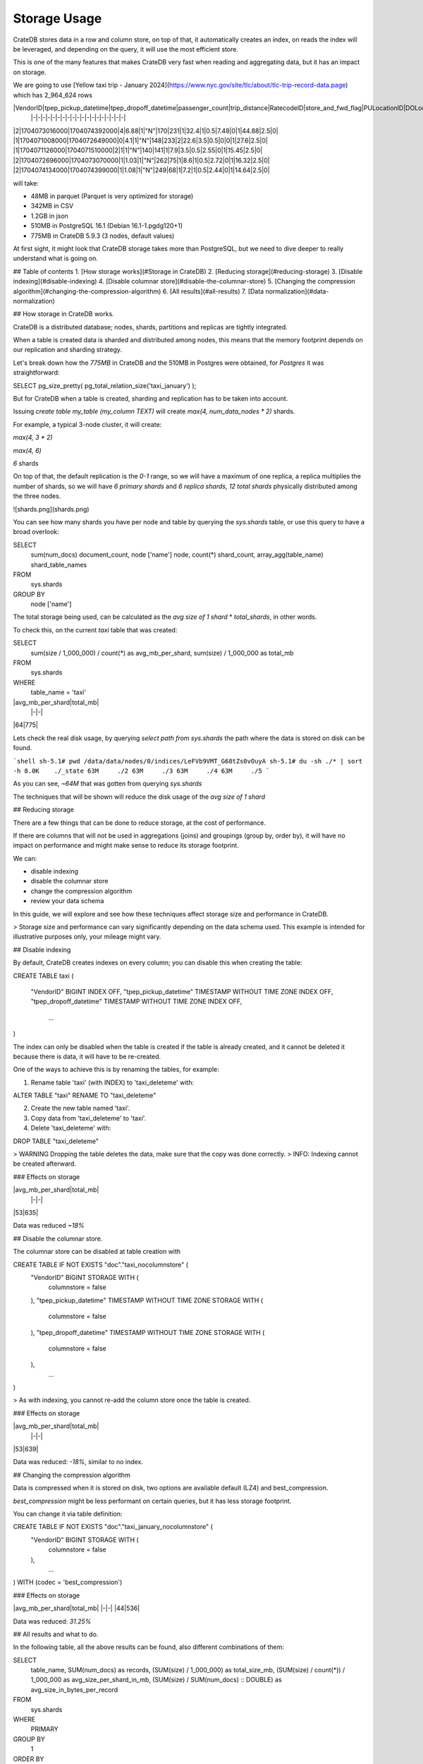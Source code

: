 ==============
Storage Usage
==============

CrateDB stores data in a row and column store, on top of that, it automatically creates an index, on reads
the index will be leveraged, and depending on the query, it will use the most efficient store.

This is one of the many features that makes CrateDB very fast when reading
and aggregating data, but it has an impact on storage.

We are going to use [Yellow taxi trip - January 2024](https://www.nyc.gov/site/tlc/about/tlc-trip-record-data.page) which has 2_964_624 rows

|VendorID|tpep_pickup_datetime|tpep_dropoff_datetime|passenger_count|trip_distance|RatecodeID|store_and_fwd_flag|PULocationID|DOLocationID|payment_type|fare_amount|extra|mta_tax|tip_amount|tolls_amount|improvement_surcharge|total_amount|congestion_surcharge|Airport_fee|
 |-|-|-|-|-|-|-|-|-|-|-|-|-|-|-|-|-|-|-|
|2|1704073016000|1704074392000|4|6.88|1|"N"|170|231|1|32.4|1|0.5|7.48|0|1|44.88|2.5|0|
|1|1704071008000|1704072649000|0|4.1|1|"N"|148|233|2|22.6|3.5|0.5|0|0|1|27.6|2.5|0|
|1|1704071126000|1704071510000|2|1|1|"N"|140|141|1|7.9|3.5|0.5|2.55|0|1|15.45|2.5|0|
|2|1704072696000|1704073070000|1|1.03|1|"N"|262|75|1|8.6|1|0.5|2.72|0|1|16.32|2.5|0|
|2|1704074134000|1704074399000|1|1.08|1|"N"|249|68|1|7.2|1|0.5|2.44|0|1|14.64|2.5|0|

will take:

- 48MB in parquet (Parquet is very optimized for storage)
- 342MB in CSV
- 1.2GB in json
- 510MB in PostgreSQL 16.1 (Debian 16.1-1.pgdg120+1)
- 775MB in CrateDB 5.9.3 (3 nodes, default values)

At first sight, it might look that CrateDB storage takes more than PostgreSQL, but we need to dive deeper to really
understand what is going on.

## Table of contents
1. [How storage works](#Storage in CrateDB)
2. [Reducing storage](#reducing-storage)
3. [Disable indexing](#disable-indexing)
4. [Disable columnar store](#disable-the-columnar-store)
5. [Changing the compression algorithm](#changing-the-compression-algorithm)
6. [All results](#all-results)
7. [Data normalization](#data-normalization)

## How storage in CrateDB works.

CrateDB is a distributed database; nodes, shards, partitions and replicas are tightly integrated.

When a table is created data is sharded and distributed among nodes, this means that the memory footprint depends on
our replication and sharding strategy.

Let's break down how the `775MB` in CrateDB and the 510MB in Postgres were obtained, for `Postgres` it was straightforward:

.. code-block:: sql
SELECT pg_size_pretty( pg_total_relation_size('taxi_january') );

But for CrateDB when a table is created, sharding and replication has to be taken into account.

Issuing `create table my_table (my_column TEXT)` will create `max(4, num_data_nodes * 2)` shards.

For example, a typical 3-node cluster, it will create:

.. code-block::

`max(4, 3 * 2)`

`max(4, 6)`

`6` shards

On top of that, the default replication is the `0-1` range, so we will have a maximum of one replica, a replica multiplies the number of shards, so we will have
`6 primary shards` and `6 replica shards`, `12 total shards` physically distributed among the three nodes.

![shards.png](shards.png)

You can see how many shards you have per node and table by querying the `sys.shards` table, or use this query to have a broad overlook:

.. code-block:: sql

SELECT
  sum(num_docs) document_count,
  node ['name'] node,
  count(*) shard_count,
  array_agg(table_name) shard_table_names
FROM
  sys.shards
GROUP BY
  node ['name']

The total storage being used, can be calculated as the `avg size of 1 shard` * `total_shards`, in other words.

To check this, on the current `taxi` table that was created:

.. code-block:: sql

SELECT
  sum(size / 1_000_000) / count(*) as avg_mb_per_shard,
  sum(size) / 1_000_000 as total_mb
FROM
  sys.shards
WHERE
  table_name = 'taxi'

|avg_mb_per_shard|total_mb|
 |-|-|
|64|775|

Lets check the real disk usage, by querying `select path from sys.shards` the path where the data is stored on disk can be found.

```shell
sh-5.1# pwd
/data/data/nodes/0/indices/LeFVb9VMT_G68tZs0vOuyA
sh-5.1# du -sh ./* | sort -h
8.0K	./_state
63M	./2
63M	./3
63M	./4
63M	./5
```

As you can see, `~64M` that was gotten from querying `sys.shards`

The techniques that will be shown will reduce the disk usage of the `avg size of 1 shard`

## Reducing storage

There are a few things that can be done to reduce storage, at the cost of performance.

If there are columns that will not be used in aggregations (joins) and groupings (group by, order by),
it will have no impact on performance and might make sense to reduce its storage footprint.

We can:

- disable indexing
- disable the columnar store
- change the compression algorithm
- review your data schema

In this guide, we will explore and see how these techniques affect storage size and performance in CrateDB.

> Storage size and performance can vary significantly depending on the data schema used. This example is intended for illustrative purposes only, your mileage might vary.

## Disable indexing

By default, CrateDB creates indexes on every column; you can disable this when creating the table:

.. code-block:: sql
CREATE TABLE taxi
(
   "VendorID" BIGINT INDEX OFF,
   "tpep_pickup_datetime" TIMESTAMP WITHOUT TIME ZONE INDEX OFF,
   "tpep_dropoff_datetime" TIMESTAMP WITHOUT TIME ZONE INDEX OFF,
    ...
)

The index can only be disabled when the table is created if the table is already created, and it cannot be deleted it
because there is data, it will have to be re-created.

One of the ways to achieve this is by renaming the tables, for example:

1. Rename table 'taxi' (with INDEX) to 'taxi_deleteme' with:

.. code-block:: sql
ALTER TABLE "taxi" RENAME TO "taxi_deleteme"

2. Create the new table named 'taxi'.

3. Copy data from 'taxi_deleteme' to 'taxi'.

4. Delete 'taxi_deleteme' with:

.. code-block:: sql
DROP TABLE "taxi_deleteme"

> WARNING Dropping the table deletes the data, make sure that the copy was done correctly.
> INFO: Indexing cannot be created afterward.

### Effects on storage

|avg_mb_per_shard|total_mb|
 |-|-|
|53|635|

Data was reduced `~18%`

## Disable the columnar store.

The columnar store can be disabled at table creation with

.. code-block:: sql
CREATE TABLE IF NOT EXISTS "doc"."taxi_nocolumnstore" (
   "VendorID" BIGINT STORAGE WITH (
      columnstore = false
   ),
   "tpep_pickup_datetime" TIMESTAMP WITHOUT TIME ZONE STORAGE WITH (
      columnstore = false
   ),
   "tpep_dropoff_datetime" TIMESTAMP WITHOUT TIME ZONE STORAGE WITH (
      columnstore = false
   ),
    ...
)


> As with indexing, you cannot re-add the column store once the table is created.

### Effects on storage

|avg_mb_per_shard|total_mb|
 |-|-|
|53|639|

Data was reduced: `-18%`, similar to no index.

## Changing the compression algorithm

Data is compressed when it is stored on disk, two options are available default (LZ4) and best_compression.

`best_compression` might be less performant on certain queries, but it has less storage footprint.

You can change it via table definition:

.. code-block:: sql
CREATE TABLE IF NOT EXISTS "doc"."taxi_january_nocolumnstore" (
   "VendorID" BIGINT STORAGE WITH (
      columnstore = false
   ),
    ...
) WITH (codec = 'best_compression')

### Effects on storage

|avg_mb_per_shard|total_mb|
|-|-|
|44|536|

Data was reduced: `31.25%`

## All results and what to do.

In the following table, all the above results can be found, also different combinations of them:

.. code-block:: sql

SELECT
  table_name,
  SUM(num_docs) as records,
  (SUM(size) / 1_000_000) as total_size_mb,
  (SUM(size) / count(*)) / 1_000_000 as avg_size_per_shard_in_mb,
  (SUM(size) / SUM(num_docs) :: DOUBLE) as avg_size_in_bytes_per_record
FROM
  sys.shards
WHERE
  PRIMARY
GROUP BY
  1
ORDER BY
  avg_size_per_shard_in_mb

|table_name|records|total_size_mb|avg_size_per_shard_in_mb|avg_size_in_bytes_per_record|
 |-|-|-|-|-|
|"taxi_nocolumnstore_noindex_bestcompresion"|2964624|122|20|41.172756140407685|
|"taxi_nocolumnstore_bestcompression"|2964624|205|34|69.38882367544754|
|"taxi_noindex_bestcompression"|2964624|212|35|71.51773007302107|
|"taxi_nocolumnstore_noindex"|2964624|237|39|80.03273905898354|
|"taxi_bestcompresion"|2964624|290|48|98.0695295592291|
|"taxi_noindex"|2964624|317|52|107.09909081219068|
|"taxi_nocolumnstore"|2964624|319|53|107.62769578874084|
|"taxi"|2964624|385|64|130.15281533172504|

To recapitulate: `total_size_mb` is the sum of the disk used in `mb` of all the primary shards, all primary shards make the full table.
By default every table will have a maximum of one replica.

The original `775MB` can be calculated as:

`64mb per shard * (6 primary shards + 6 replica shards) = 768`

> We get `768 ~= 775` because in reality it's not exactly `64mb` per shard, we are ignoring decimals.
> The goal is to give you an idea on how tweaking some CrateDB aspect can affect storage, being overly precise to the kilobyte level
> does not matter too much.

### What to do
Normally TODO

## Extra: Data normalization

One of the most common ways to reduce storage usage is to not write data more than once, by normalizing your tables.

Looking at this table:

[data]

We are writing `column` two times, this table is in a normalized N2 state, if normalize to 3N, it would resort in:

[data]

For this table definition, for one million rows, there is a % storage reduction.

You can read more about data normalization at [link]